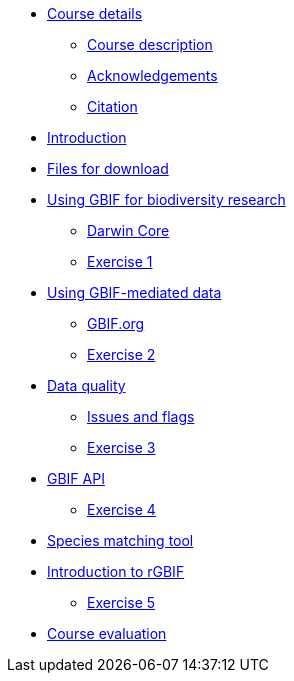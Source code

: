 // Note the "home" section navigation is not currently visible, as the pages use the "home" layout which omits it.
* xref:index.adoc[Course details]
** xref:description.adoc[Course description]
** xref:acknowledgements.adoc[Acknowledgements]
** xref:citation.adoc[Citation]
* xref:introduction.adoc[Introduction]
* xref:downloads.adoc[Files for download]
* xref:case-for-participation.adoc[Using GBIF for biodiversity research]
** xref:understanding-gbif-relevance.adoc[Darwin Core]
** xref:understanding-gbif-relevance.adoc[Exercise 1]
* xref:estimating-gbif-value.adoc[Using GBIF-mediated data]
** xref:participant-process.adoc[GBIF.org]
** xref:benefits-of-participation.adoc[Exercise 2]
* xref:establishing-a-node.adoc[Data quality]
** xref:use-case-darwinia.adoc[Issues and flags]
** xref:engaging-stakeholders.adoc[Exercise 3]
* xref:targeting-stakeholder-interests.adoc[GBIF API]
** xref:participatory-approach.adoc[Exercise 4]
* xref:participatory-approach.adoc[Species matching tool]
* xref:participatory-approach.adoc[Introduction to rGBIF]
** xref:participatory-approach.adoc[Exercise 5]
//* xref:assignments.adoc[Final assignments]
* xref:course-evaluation.adoc[Course evaluation]
